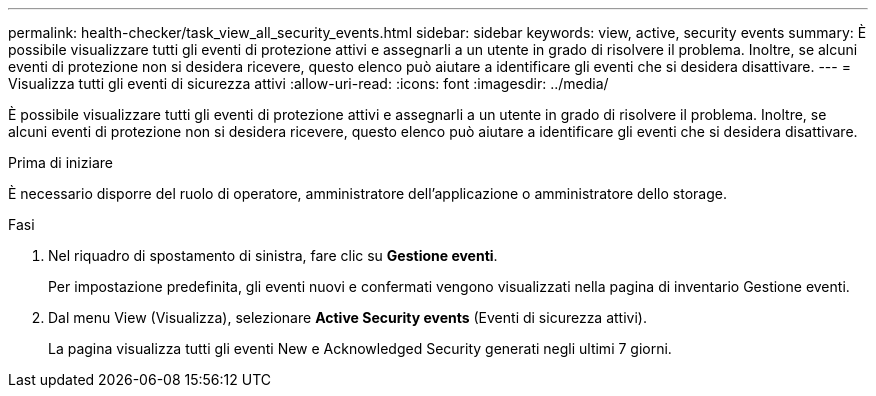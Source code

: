 ---
permalink: health-checker/task_view_all_security_events.html 
sidebar: sidebar 
keywords: view, active, security events 
summary: È possibile visualizzare tutti gli eventi di protezione attivi e assegnarli a un utente in grado di risolvere il problema. Inoltre, se alcuni eventi di protezione non si desidera ricevere, questo elenco può aiutare a identificare gli eventi che si desidera disattivare. 
---
= Visualizza tutti gli eventi di sicurezza attivi
:allow-uri-read: 
:icons: font
:imagesdir: ../media/


[role="lead"]
È possibile visualizzare tutti gli eventi di protezione attivi e assegnarli a un utente in grado di risolvere il problema. Inoltre, se alcuni eventi di protezione non si desidera ricevere, questo elenco può aiutare a identificare gli eventi che si desidera disattivare.

.Prima di iniziare
È necessario disporre del ruolo di operatore, amministratore dell'applicazione o amministratore dello storage.

.Fasi
. Nel riquadro di spostamento di sinistra, fare clic su *Gestione eventi*.
+
Per impostazione predefinita, gli eventi nuovi e confermati vengono visualizzati nella pagina di inventario Gestione eventi.

. Dal menu View (Visualizza), selezionare *Active Security events* (Eventi di sicurezza attivi).
+
La pagina visualizza tutti gli eventi New e Acknowledged Security generati negli ultimi 7 giorni.


